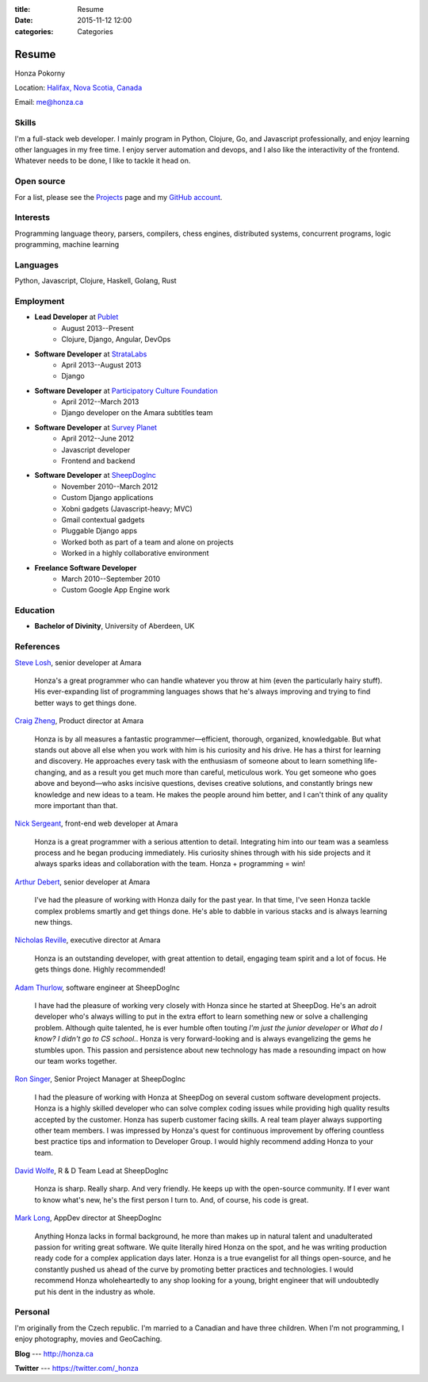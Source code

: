 :title: Resume
:date: 2015-11-12 12:00
:categories: Categories

Resume
======

Honza Pokorny

Location: `Halifax, Nova Scotia, Canada`_ 

.. _Halifax, Nova Scotia, Canada: https://maps.google.com/maps?q=halifax,+ns,+canada&hl=en&sll=44.741732,-63.240539&sspn=1.174435,2.469177

Email: me@honza.ca

Skills
~~~~~~

I'm a full-stack web developer.  I mainly program in Python, Clojure, Go, and
Javascript professionally, and enjoy learning other languages in my free time.
I enjoy server automation and devops, and I also like the interactivity of the
frontend. Whatever needs to be done, I like to tackle it head on.

Open source
~~~~~~~~~~~

For a list, please see the `Projects </projects.html>`_ page and my `GitHub
account <https://github.com/honza>`_.

Interests
~~~~~~~~~

Programming language theory, parsers, compilers, chess engines, distributed
systems, concurrent programs, logic programming, machine learning

Languages
~~~~~~~~~

Python, Javascript, Clojure, Haskell, Golang, Rust

Employment
~~~~~~~~~~

* **Lead Developer** at `Publet <https://publet.com>`_
    * August 2013--Present
    * Clojure, Django, Angular, DevOps
* **Software Developer** at `StrataLabs <http://stratalabs.com>`_
    * April 2013--August 2013
    * Django
* **Software Developer** at `Participatory Culture Foundation <http://pculture.org>`_
    * April 2012--March 2013
    * Django developer on the Amara subtitles team
* **Software Developer** at `Survey Planet <http://www.surveyplanet.com>`_
    * April 2012--June 2012
    * Javascript developer
    * Frontend and backend
* **Software Developer** at `SheepDogInc <http://sheepdoginc.ca>`_
    * November 2010--March 2012
    * Custom Django applications
    * Xobni gadgets (Javascript-heavy; MVC)
    * Gmail contextual gadgets
    * Pluggable Django apps
    * Worked both as part of a team and alone on projects
    * Worked in a highly collaborative environment
* **Freelance Software Developer**
    * March 2010--September 2010
    * Custom Google App Engine work

Education
~~~~~~~~~

* **Bachelor of Divinity**, University of Aberdeen, UK

References
~~~~~~~~~~

`Steve Losh <http://stevelosh.com/>`_, senior developer at Amara

    Honza's a great programmer who can handle whatever you throw at him (even
    the particularly hairy stuff). His ever-expanding list of programming
    languages shows that he's always improving and trying to find better ways
    to get things done.

`Craig Zheng <http://craigzheng.com/>`_, Product director at Amara

    Honza is by all measures a fantastic programmer—efficient, thorough,
    organized, knowledgable. But what stands out above all else when you work
    with him is his curiosity and his drive. He has a thirst for learning and
    discovery. He approaches every task with the enthusiasm of someone about to
    learn something life-changing, and as a result you get much more than
    careful, meticulous work. You get someone who goes above and beyond—who
    asks incisive questions, devises creative solutions, and constantly brings
    new knowledge and new ideas to a team. He makes the people around him
    better, and I can't think of any quality more important than that.

`Nick Sergeant <http://nicksergeant.com/>`_, front-end web developer at Amara

    Honza is a great programmer with a serious attention to detail. Integrating
    him into our team was a seamless process and he began producing
    immediately. His curiosity shines through with his side projects and it
    always sparks ideas and collaboration with the team. Honza + programming =
    win!

`Arthur Debert <http://www.stimuli.com.br/>`_, senior developer at Amara

    I've had the pleasure of working with Honza daily for the past year. In
    that time, I've seen Honza tackle complex problems smartly and get things
    done. He's able to dabble in various stacks and is always learning new
    things.

`Nicholas Reville <http://pculture.org/pcf/about/>`_, executive director at
Amara

    Honza is an outstanding developer, with great attention to detail, engaging
    team spirit and a lot of focus. He gets things done. Highly recommended!

`Adam Thurlow <mailto:adam@sheepdoginc.ca>`_, software engineer at SheepDogInc

    I have had the pleasure of working very closely with Honza since he started
    at SheepDog. He's an adroit developer who's always willing to put in the
    extra effort to learn something new or solve a challenging problem.
    Although quite talented, he is ever humble often touting *I'm just the
    junior developer* or *What do I know? I didn't go to CS school.*. Honza is
    very forward-looking and is always evangelizing the gems he stumbles upon.
    This passion and persistence about new technology has made a resounding
    impact on how our team works together.

`Ron Singer <mailto:ron.singer@sheepdoginc.ca>`_, Senior Project Manager at
SheepDogInc


    I had the pleasure of working with Honza at SheepDog on several custom
    software development projects. Honza is a highly skilled developer who can
    solve complex coding issues while providing high quality results accepted
    by the customer. Honza has superb customer facing skills. A real team
    player always supporting other team members. I was impressed by Honza's
    quest for continuous improvement by offering countless best practice tips
    and information to Developer Group. I would highly recommend adding Honza
    to your team.

`David Wolfe <mailto:wolfe@sheepdoginc.ca>`_, R & D Team Lead at SheepDogInc

    Honza is sharp. Really sharp. And very friendly. He keeps up with the
    open-source community. If I ever want to know what's new, he's the first
    person I turn to. And, of course, his code is great.

`Mark Long <mailto:mark.long@sheepdoginc.ca>`_, AppDev director at SheepDogInc

    Anything Honza lacks in formal background, he more than makes up in natural
    talent and unadulterated passion for writing great software. We quite
    literally hired Honza on the spot, and he was writing production ready code
    for a complex application days later. Honza is a true evangelist for all
    things open-source, and he constantly pushed us ahead of the curve by
    promoting better practices and technologies. I would recommend Honza
    wholeheartedly to any shop looking for a young, bright engineer that will
    undoubtedly put his dent in the industry as whole.

Personal
~~~~~~~~

I'm originally from the Czech republic.  I'm married to a Canadian and have
three children.  When I'm not programming, I enjoy photography, movies and
GeoCaching.

**Blog** --- http://honza.ca

**Twitter** --- https://twitter.com/_honza
